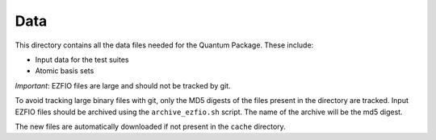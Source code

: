 ====
Data
====


This directory contains all the data files needed for the Quantum Package.
These include:

* Input data for the test suites 
* Atomic basis sets

*Important*: EZFIO files are large and should not be tracked by git.

To avoid tracking large binary files with git, only the MD5 digests of the files
present in the directory are tracked. Input EZFIO files should be archived using the
``archive_ezfio.sh`` script. The name of the archive will be the md5 digest.

The new files are automatically downloaded if not present in the ``cache`` directory.

